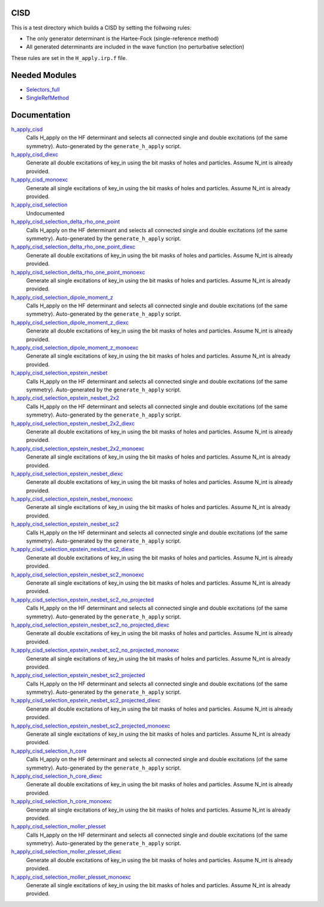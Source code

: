 CISD
====

This is a test directory which builds a CISD by setting the follwoing rules:

* The only generator determinant is the Hartee-Fock (single-reference method)
* All generated determinants are included in the wave function (no perturbative
  selection)

These rules are set in the ``H_apply.irp.f`` file.

Needed Modules
==============

.. Do not edit this section. It was auto-generated from the
.. by the `update_README.py` script.

.. image:: tree_dependency.png

* `Selectors_full <http://github.com/LCPQ/quantum_package/tree/master/src/Selectors_full>`_
* `SingleRefMethod <http://github.com/LCPQ/quantum_package/tree/master/src/SingleRefMethod>`_

Documentation
=============

.. Do not edit this section. It was auto-generated from the
.. by the `update_README.py` script.

`h_apply_cisd <http://github.com/LCPQ/quantum_package/tree/master/src/CISD/H_apply.irp.f_shell_8#L408>`_
  Calls H_apply on the HF determinant and selects all connected single and double
  excitations (of the same symmetry). Auto-generated by the ``generate_h_apply`` script.


`h_apply_cisd_diexc <http://github.com/LCPQ/quantum_package/tree/master/src/CISD/H_apply.irp.f_shell_8#L1>`_
  Generate all double excitations of key_in using the bit masks of holes and
  particles.
  Assume N_int is already provided.


`h_apply_cisd_monoexc <http://github.com/LCPQ/quantum_package/tree/master/src/CISD/H_apply.irp.f_shell_8#L264>`_
  Generate all single excitations of key_in using the bit masks of holes and
  particles.
  Assume N_int is already provided.


`h_apply_cisd_selection <http://github.com/LCPQ/quantum_package/tree/master/src/CISD/H_apply.irp.f#L13>`_
  Undocumented


`h_apply_cisd_selection_delta_rho_one_point <http://github.com/LCPQ/quantum_package/tree/master/src/CISD/H_apply.irp.f_shell_10#L1287>`_
  Calls H_apply on the HF determinant and selects all connected single and double
  excitations (of the same symmetry). Auto-generated by the ``generate_h_apply`` script.


`h_apply_cisd_selection_delta_rho_one_point_diexc <http://github.com/LCPQ/quantum_package/tree/master/src/CISD/H_apply.irp.f_shell_10#L767>`_
  Generate all double excitations of key_in using the bit masks of holes and
  particles.
  Assume N_int is already provided.


`h_apply_cisd_selection_delta_rho_one_point_monoexc <http://github.com/LCPQ/quantum_package/tree/master/src/CISD/H_apply.irp.f_shell_10#L1091>`_
  Generate all single excitations of key_in using the bit masks of holes and
  particles.
  Assume N_int is already provided.


`h_apply_cisd_selection_dipole_moment_z <http://github.com/LCPQ/quantum_package/tree/master/src/CISD/H_apply.irp.f_shell_10#L6649>`_
  Calls H_apply on the HF determinant and selects all connected single and double
  excitations (of the same symmetry). Auto-generated by the ``generate_h_apply`` script.


`h_apply_cisd_selection_dipole_moment_z_diexc <http://github.com/LCPQ/quantum_package/tree/master/src/CISD/H_apply.irp.f_shell_10#L6129>`_
  Generate all double excitations of key_in using the bit masks of holes and
  particles.
  Assume N_int is already provided.


`h_apply_cisd_selection_dipole_moment_z_monoexc <http://github.com/LCPQ/quantum_package/tree/master/src/CISD/H_apply.irp.f_shell_10#L6453>`_
  Generate all single excitations of key_in using the bit masks of holes and
  particles.
  Assume N_int is already provided.


`h_apply_cisd_selection_epstein_nesbet <http://github.com/LCPQ/quantum_package/tree/master/src/CISD/H_apply.irp.f_shell_10#L5117>`_
  Calls H_apply on the HF determinant and selects all connected single and double
  excitations (of the same symmetry). Auto-generated by the ``generate_h_apply`` script.


`h_apply_cisd_selection_epstein_nesbet_2x2 <http://github.com/LCPQ/quantum_package/tree/master/src/CISD/H_apply.irp.f_shell_10#L5883>`_
  Calls H_apply on the HF determinant and selects all connected single and double
  excitations (of the same symmetry). Auto-generated by the ``generate_h_apply`` script.


`h_apply_cisd_selection_epstein_nesbet_2x2_diexc <http://github.com/LCPQ/quantum_package/tree/master/src/CISD/H_apply.irp.f_shell_10#L5363>`_
  Generate all double excitations of key_in using the bit masks of holes and
  particles.
  Assume N_int is already provided.


`h_apply_cisd_selection_epstein_nesbet_2x2_monoexc <http://github.com/LCPQ/quantum_package/tree/master/src/CISD/H_apply.irp.f_shell_10#L5687>`_
  Generate all single excitations of key_in using the bit masks of holes and
  particles.
  Assume N_int is already provided.


`h_apply_cisd_selection_epstein_nesbet_diexc <http://github.com/LCPQ/quantum_package/tree/master/src/CISD/H_apply.irp.f_shell_10#L4597>`_
  Generate all double excitations of key_in using the bit masks of holes and
  particles.
  Assume N_int is already provided.


`h_apply_cisd_selection_epstein_nesbet_monoexc <http://github.com/LCPQ/quantum_package/tree/master/src/CISD/H_apply.irp.f_shell_10#L4921>`_
  Generate all single excitations of key_in using the bit masks of holes and
  particles.
  Assume N_int is already provided.


`h_apply_cisd_selection_epstein_nesbet_sc2 <http://github.com/LCPQ/quantum_package/tree/master/src/CISD/H_apply.irp.f_shell_10#L4351>`_
  Calls H_apply on the HF determinant and selects all connected single and double
  excitations (of the same symmetry). Auto-generated by the ``generate_h_apply`` script.


`h_apply_cisd_selection_epstein_nesbet_sc2_diexc <http://github.com/LCPQ/quantum_package/tree/master/src/CISD/H_apply.irp.f_shell_10#L3831>`_
  Generate all double excitations of key_in using the bit masks of holes and
  particles.
  Assume N_int is already provided.


`h_apply_cisd_selection_epstein_nesbet_sc2_monoexc <http://github.com/LCPQ/quantum_package/tree/master/src/CISD/H_apply.irp.f_shell_10#L4155>`_
  Generate all single excitations of key_in using the bit masks of holes and
  particles.
  Assume N_int is already provided.


`h_apply_cisd_selection_epstein_nesbet_sc2_no_projected <http://github.com/LCPQ/quantum_package/tree/master/src/CISD/H_apply.irp.f_shell_10#L3585>`_
  Calls H_apply on the HF determinant and selects all connected single and double
  excitations (of the same symmetry). Auto-generated by the ``generate_h_apply`` script.


`h_apply_cisd_selection_epstein_nesbet_sc2_no_projected_diexc <http://github.com/LCPQ/quantum_package/tree/master/src/CISD/H_apply.irp.f_shell_10#L3065>`_
  Generate all double excitations of key_in using the bit masks of holes and
  particles.
  Assume N_int is already provided.


`h_apply_cisd_selection_epstein_nesbet_sc2_no_projected_monoexc <http://github.com/LCPQ/quantum_package/tree/master/src/CISD/H_apply.irp.f_shell_10#L3389>`_
  Generate all single excitations of key_in using the bit masks of holes and
  particles.
  Assume N_int is already provided.


`h_apply_cisd_selection_epstein_nesbet_sc2_projected <http://github.com/LCPQ/quantum_package/tree/master/src/CISD/H_apply.irp.f_shell_10#L2819>`_
  Calls H_apply on the HF determinant and selects all connected single and double
  excitations (of the same symmetry). Auto-generated by the ``generate_h_apply`` script.


`h_apply_cisd_selection_epstein_nesbet_sc2_projected_diexc <http://github.com/LCPQ/quantum_package/tree/master/src/CISD/H_apply.irp.f_shell_10#L2299>`_
  Generate all double excitations of key_in using the bit masks of holes and
  particles.
  Assume N_int is already provided.


`h_apply_cisd_selection_epstein_nesbet_sc2_projected_monoexc <http://github.com/LCPQ/quantum_package/tree/master/src/CISD/H_apply.irp.f_shell_10#L2623>`_
  Generate all single excitations of key_in using the bit masks of holes and
  particles.
  Assume N_int is already provided.


`h_apply_cisd_selection_h_core <http://github.com/LCPQ/quantum_package/tree/master/src/CISD/H_apply.irp.f_shell_10#L2053>`_
  Calls H_apply on the HF determinant and selects all connected single and double
  excitations (of the same symmetry). Auto-generated by the ``generate_h_apply`` script.


`h_apply_cisd_selection_h_core_diexc <http://github.com/LCPQ/quantum_package/tree/master/src/CISD/H_apply.irp.f_shell_10#L1533>`_
  Generate all double excitations of key_in using the bit masks of holes and
  particles.
  Assume N_int is already provided.


`h_apply_cisd_selection_h_core_monoexc <http://github.com/LCPQ/quantum_package/tree/master/src/CISD/H_apply.irp.f_shell_10#L1857>`_
  Generate all single excitations of key_in using the bit masks of holes and
  particles.
  Assume N_int is already provided.


`h_apply_cisd_selection_moller_plesset <http://github.com/LCPQ/quantum_package/tree/master/src/CISD/H_apply.irp.f_shell_10#L521>`_
  Calls H_apply on the HF determinant and selects all connected single and double
  excitations (of the same symmetry). Auto-generated by the ``generate_h_apply`` script.


`h_apply_cisd_selection_moller_plesset_diexc <http://github.com/LCPQ/quantum_package/tree/master/src/CISD/H_apply.irp.f_shell_10#L1>`_
  Generate all double excitations of key_in using the bit masks of holes and
  particles.
  Assume N_int is already provided.


`h_apply_cisd_selection_moller_plesset_monoexc <http://github.com/LCPQ/quantum_package/tree/master/src/CISD/H_apply.irp.f_shell_10#L325>`_
  Generate all single excitations of key_in using the bit masks of holes and
  particles.
  Assume N_int is already provided.

